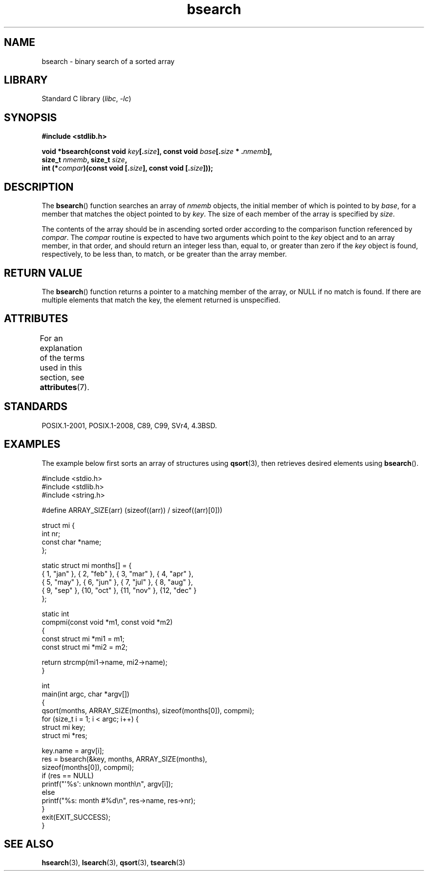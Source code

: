 '\" t
.\" Copyright 1993 David Metcalfe (david@prism.demon.co.uk)
.\"
.\" SPDX-License-Identifier: Linux-man-pages-copyleft
.\"
.\" References consulted:
.\"     Linux libc source code
.\"     Lewine's _POSIX Programmer's Guide_ (O'Reilly & Associates, 1991)
.\"     386BSD man pages
.\" Modified Mon Mar 29 22:41:16 1993, David Metcalfe
.\" Modified Sat Jul 24 21:35:16 1993, Rik Faith (faith@cs.unc.edu)
.TH bsearch 3 (date) "Linux man-pages (unreleased)"
.SH NAME
bsearch \- binary search of a sorted array
.SH LIBRARY
Standard C library
.RI ( libc ", " \-lc )
.SH SYNOPSIS
.nf
.B #include <stdlib.h>
.PP
.BI "void *bsearch(const void " key [. size "], \
const void " base [. size " * ." nmemb ],
.BI "              size_t " nmemb ", size_t " size ,
.BI "              int (*" compar ")(const void [." size "], \
const void [." size ]));
.fi
.SH DESCRIPTION
The
.BR bsearch ()
function searches an array of
.I nmemb
objects,
the initial member of which is pointed to by
.IR base ,
for a member
that matches the object pointed to by
.IR key .
The size of each member
of the array is specified by
.IR size .
.PP
The contents of the array should be in ascending sorted order according
to the comparison function referenced by
.IR compar .
The
.I compar
routine is expected to have two arguments which point to the
.I key
object and to an array member, in that order, and should return an integer
less than, equal to, or greater than zero if the
.I key
object is found,
respectively, to be less than, to match, or be greater than the array
member.
.SH RETURN VALUE
The
.BR bsearch ()
function returns a pointer to a matching member of the
array, or NULL if no match is found.
If there are multiple elements that
match the key, the element returned is unspecified.
.SH ATTRIBUTES
For an explanation of the terms used in this section, see
.BR attributes (7).
.ad l
.nh
.TS
allbox;
lbx lb lb
l l l.
Interface	Attribute	Value
T{
.BR bsearch ()
T}	Thread safety	MT-Safe
.TE
.hy
.ad
.sp 1
.SH STANDARDS
POSIX.1-2001, POSIX.1-2008, C89, C99, SVr4, 4.3BSD.
.SH EXAMPLES
The example below first sorts an array of structures using
.BR qsort (3),
then retrieves desired elements using
.BR bsearch ().
.PP
.\" SRC BEGIN (bsearch.c)
.EX
#include <stdio.h>
#include <stdlib.h>
#include <string.h>

#define ARRAY_SIZE(arr)  (sizeof((arr)) / sizeof((arr)[0]))

struct mi {
    int         nr;
    const char  *name;
};

static struct mi  months[] = {
    { 1, "jan" }, { 2, "feb" }, { 3, "mar" }, { 4, "apr" },
    { 5, "may" }, { 6, "jun" }, { 7, "jul" }, { 8, "aug" },
    { 9, "sep" }, {10, "oct" }, {11, "nov" }, {12, "dec" }
};

static int
compmi(const void *m1, const void *m2)
{
    const struct mi *mi1 = m1;
    const struct mi *mi2 = m2;

    return strcmp(mi1\->name, mi2\->name);
}

int
main(int argc, char *argv[])
{
    qsort(months, ARRAY_SIZE(months), sizeof(months[0]), compmi);
    for (size_t i = 1; i < argc; i++) {
        struct mi key;
        struct mi *res;

        key.name = argv[i];
        res = bsearch(&key, months, ARRAY_SIZE(months),
                      sizeof(months[0]), compmi);
        if (res == NULL)
            printf("\[aq]%s\[aq]: unknown month\en", argv[i]);
        else
            printf("%s: month #%d\en", res\->name, res\->nr);
    }
    exit(EXIT_SUCCESS);
}
.EE
.\" SRC END
.SH SEE ALSO
.BR hsearch (3),
.BR lsearch (3),
.BR qsort (3),
.BR tsearch (3)
